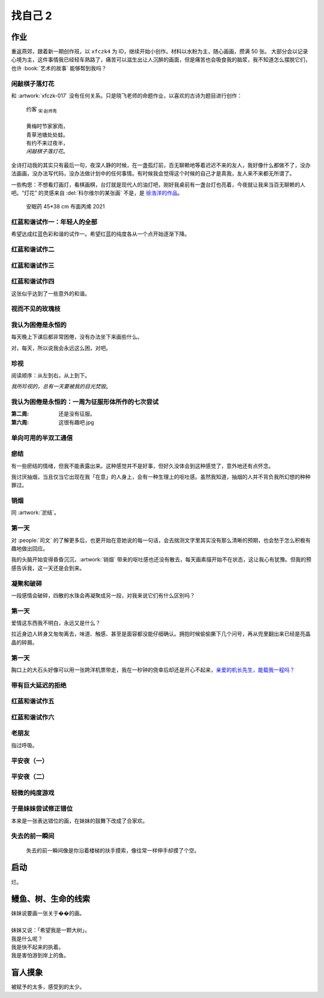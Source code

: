 ========
找自己 2
========

.. seealso:: :doc:`find-yourself`

作业
====

重返燕郊，跟着新一期创作班，以 ``xfczk4`` 为 ID，继续开始小创作。材料以水粉为主，随心画画，攒满 50 张。
大部分会以记录心境为主，这件事情我已经轻车熟路了，痛苦可以滋生出让人沉醉的画面，但是痛苦也会吸食我的脑浆，我不知道怎么摆脱它们，也许 :book:`艺术的故事` 能够帮到我吗？

闲敲棋子落灯花
--------------

.. artwork:: _
   :id: xfczk4-001
   :date: 2024-11-12
   :medium: 水粉
   :image: /_images/2024-12-13_134639.png

和 :artwork:`xfczk-017` 没有任何关系。只是晓飞老师的命题作业，以喜欢的古诗为题目进行创作：

   | 约客 :sub:`宋·赵师秀`
   |
   | 黄梅时节家家雨，
   | 青草池塘处处蛙。
   | 有约不来过夜半，
   | *闲敲棋子落灯花*。

全诗打动我的其实只有最后一句，夜深人静的时候，在一盏孤灯前，百无聊赖地等着迟迟不来的友人，我好像什么都做不了，没办法画画，没办法写代码，没办法做计划中的任何事情。有时候我会觉得这个时候的自己才是真我，友人来不来都无所谓了。

一些构思：不想看灯画灯，看棋画棋，台灯就是现代人的油灯吧，刚好我桌前有一盏台灯也亮着，今夜就让我来当百无聊赖的人吧。“灯花” 的灵感来自 :del:`科尔维尔的某张画` 不是，是 `徐浩洋的作品`__。

.. figure:: /_images/mmexport1731116882570.jpg
   :width: 30%

   安眠药 45*38 cm 布面丙烯 2021

__ https://www.sohu.com/a/561991177_619150

红蓝和谐试作一：年轻人的全部
----------------------------

.. artwork:: _
   :id: xfczk4-002
   :date: 2024-11-13
   :medium: 水粉
   :image: /_images/2024-12-13_141105.png
   :album: album-a5-2

希望达成红蓝色彩和谐的试作一。希望红蓝的纯度各从一个点开始逐渐下降。

红蓝和谐试作二
--------------

.. artwork:: _
   :id: xfczk4-003
   :date: 2024-11-21
   :medium: 水粉
   :image: /_images/2024-12-13_134122.png
   :album: album-a5-2

红蓝和谐试作三
--------------

.. artwork:: _
   :id: xfczk4-004
   :date: 2024-11
   :medium: 水粉
   :image: /_images/2024-12-13_134151.png
   :album: album-a5-2

红蓝和谐试作四
--------------

.. artwork:: _
   :id: xfczk4-005
   :date: 2024-11
   :medium: 水粉
   :image: /_images/2024-12-13_134209.png
   :album: album-a5-2

这张似乎达到了一些意外的和谐。

视而不见的玫瑰枝
----------------

.. artwork:: _
   :id: xfczk4-006
   :date: 2024-11
   :medium: 水粉
   :image: /_images/2024-12-13_134719.png
   :album: album-a5-2

我认为困倦是永恒的
------------------

.. artwork:: _
   :id: xfczk4-007
   :date: 2024-11-26
   :medium: 色粉笔
   :image: /_images/2024-12-13_141137.png
   :album: album-a5-2

每天晚上下课后都非常困倦，没有办法坐下来画些什么。

对，每天，所以说我会永远这么困，对吧。

珍视
----

.. artwork:: _
   :id: xfczk4-008
   :date: 2024-11-27
   :medium: 水粉
   :image: /_images/2024-12-13_141321.png
   :album: album-a5-2

阅读顺序：从左到右，从上到下。

*我所珍视的，总有一天要被我的目光焚毁*。

我认为困倦是永恒的：一周为征服形体所作的七次尝试
------------------------------------------------

.. artwork:: _
   :id: xfczk4-009
   :date: 2024-11-29
   :medium: 水粉
   :image: /_images/2024-12-13_141357.png
   :album: album-a5-2

:第二周: 还是没有征服。
:第六周: 这很有趣吧.jpg

单向可用的半双工通信
--------------------

.. artwork:: _
   :id: xfczk4-010
   :date: 2024-11-30
   :medium: 水粉
   :image: /_images/2024-12-13_141544.png
   :album: album-a5-2

瘀结
----

.. artwork:: _
   :id: xfczk4-011
   :date: 2024-12-01
   :medium: 水粉
   :image: /_images/2024-12-13_142344.png
   :album: album-a5-2

有一些瘀结的情绪，但我不能表露出来。这种感觉并不是好事，但好久没体会到这种感觉了，意外地还有点怀念。

我讨厌抽烟，当且仅当它出现在我「在意」的人身上，会有一种生理上的呕吐感。虽然我知道，抽烟的人并不背负我所幻想的种种罪过。

销烟
----

.. artwork:: _
   :id: xfczk4-012
   :date: 2024-12-02
   :medium: 水粉
   :image: /_images/2024-12-13_134007.png
   :album: album-a5-2
   
同 :artwork:`淤结`。

第一天
------

.. artwork:: _
   :id: xfczk4-013
   :date: 2024-12-05
   :medium: 水粉 水彩
   :image: /_images/2024-12-13_133552.png
   :album: 送出

对 :people:`司文` 的了解更多后，也更开始在意她说的每一句话，会去揣测文字里其实没有那么清晰的预期，也会愁于怎么积极有趣地做出回应。

我的头脑开始变得昏昏沉沉，:artwork:`销烟` 带来的呕吐感也还没有散去，每天画素描开始不在状态，这让我心有犹豫。但我的预感告诉我，这一天还是会到来。

凝聚和破碎
----------

.. artwork:: _
   :id: xfczk4-014
   :date: 2024-12-06
   :medium: 水粉
   :image: /_images/2024-12-13_141442.png
   :album: album-a5-2

一段感情会破碎，四散的水珠会再凝聚成另一段，对我来说它们有什么区别吗？

第一天
------

.. artwork:: _
   :id: xfczk4-015
   :date: 2024-12-07
   :medium: 水彩
   :image: /_images/2024-12-13_142922.png
   :album: album-a5-2

爱情这东西我不明白，永远又是什么？

拉近身边人转身又匆匆离去，味道、触感、甚至是面容都没能仔细确认。拥抱时候偷偷撕下几个问号，再从兜里翻出来已经是亮晶晶的碎屑。

第一天
------

.. artwork:: _
   :id: xfczk4-016
   :date: 2024-12-08
   :medium: 水彩
   :image: /_images/2024-12-13_133919.png
   :album: album-a5-2

胸口上的大石头好像可以用一张跨洋机票带走，我在一秒钟的侥幸后却还是开心不起来，`亲爱的机长先生，能载我一程吗？`__

__ https://www.youtube.com/watch?v=PQXMU1A8CjI

带有巨大延迟的拒绝
------------------

.. artwork:: _
   :id: xfczk4-017
   :date: 2024-12-12
   :medium: 水粉 水彩
   :image: /_images/2024-12-13_133355.png
   :album: album-a5-2

红蓝和谐试作五
--------------

.. artwork:: _
   :id: xfczk4-018
   :date: 2024-12-13
   :medium: 水粉
   :image:
   :album: album-a5-2

红蓝和谐试作六
--------------

.. artwork:: _
   :id: xfczk4-019
   :date: 2024-12-17
   :medium: 水粉
   :image:
   :album: album-a5-2

老朋友
------

.. artwork:: _
   :id: xfczk4-020
   :date: 2024-12-18
   :medium: 水粉
   :image:
   :album: album-a5-2

指过呼吸。

平安夜（一）
------------

.. artwork:: _
   :id: xfczk4-021
   :date: 2024-12-25
   :medium: 水粉
   :image:
   :album: album-a5-2

平安夜（二）
------------

.. artwork:: _
   :id: xfczk4-022
   :date: 2024-12-26
   :medium: 水粉
   :image:
   :album: album-a5-2

轻微的纯度游戏
--------------

.. artwork:: _
   :id: xfczk4-023
   :date: 2024-12-28
   :medium: 水粉
   :image:
   :album: album-a5-2

于是妹妹尝试修正错位
--------------------

.. artwork:: _
   :id: xfczk4-024
   :date: 2024-12-29
   :medium: 水粉
   :image:
   :album: album-a5-2

本来是一张表达错位的画，在妹妹的鼓舞下改成了合家欢。

失去的前一瞬间
--------------

.. artwork:: _
   :id: xfczk4-025
   :date: 2025-01-09
   :medium: 水粉
   :image:
   :album: album-a5-2

..

   失去的前一瞬间像是你沿着楼梯的扶手摸索，像往常一样伸手却摸了个空。

.. seealso:: :artwork:`一种玫瑰标本及其制备工艺` 


启动
====

.. artwork:: _
   :id: xfczk4-026
   :date: 2025-01-12
   :medium: 水粉
   :image:
   :album: album-a5-2

烂。

鳗鱼、树、生命的线索
====================

.. artwork:: _
   :id: xfczk4-028
   :date: 2025-01-12
   :medium: 水粉
   :image:
   :album: album-a5-2

| 妹妹说要画一张关于��的画。
| 
| 妹妹又说：「希望我是一颗大树」。
| 我是什么呢？
| 我是快不起来的执着。
| 我是害怕游到岸上的鱼。

盲人摸象
========

.. artwork:: _
   :id: xfczk4-0??
   :date: 2025-05-15
   :medium: 水粉
   :image:
   :album: album-a5-2

被赋予的太多，感受到的太少。

